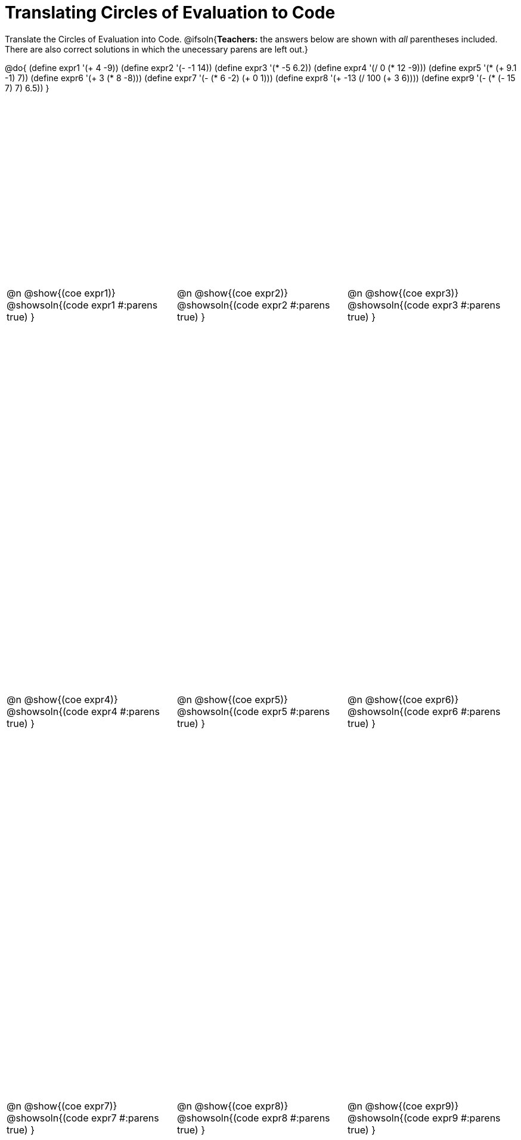 = Translating Circles of Evaluation to Code

++++
<style>
  table { height: 95%; }
  #content #preamble_disabled .sectionbody { height: 9in; }
</style>
++++

Translate the Circles of Evaluation into Code.
@ifsoln{*Teachers:* the answers below are shown with _all_ parentheses included. There are also correct solutions in which the unecessary parens are left out.}

@do{
  (define expr1 '(+ 4 -9))
  (define expr2 '(- -1 14))
  (define expr3 '(* -5 6.2))
  (define expr4 '(/ 0 (* 12 -9)))
  (define expr5 '(* (+ 9.1 -1) 7))
  (define expr6 '(+ 3 (* 8 -8)))
  (define expr7 '(- (* 6 -2) (+ 0 1)))
  (define expr8 '(+ -13 (/ 100 (+ 3 6))))
  (define expr9 '(- (* (- 15 7) 7) 6.5))
}

[cols="^1a,^1a,^1a",stripes='none']
|===

|@n @show{(coe expr1)}
@showsoln{(code expr1 #:parens true) }

|@n @show{(coe expr2)}
@showsoln{(code expr2 #:parens true) }

|@n @show{(coe expr3)}
@showsoln{(code expr3 #:parens true) }

|@n @show{(coe expr4)}
@showsoln{(code expr4 #:parens true) }

|@n @show{(coe expr5)}
@showsoln{(code expr5 #:parens true) }

|@n @show{(coe expr6)}
@showsoln{(code expr6 #:parens true) }

|@n @show{(coe expr7)}
@showsoln{(code expr7 #:parens true) }

|@n @show{(coe expr8)}
@showsoln{(code expr8 #:parens true) }

|@n @show{(coe expr9)}
@showsoln{(code expr9 #:parens true) }
|===
